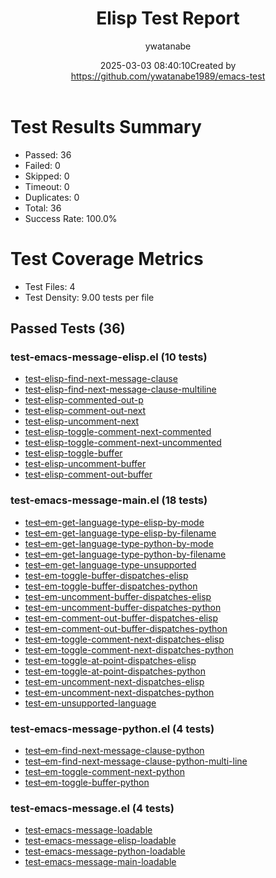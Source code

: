 #+TITLE: Elisp Test Report
#+AUTHOR: ywatanabe
#+DATE: 2025-03-03 08:40:10Created by https://github.com/ywatanabe1989/emacs-test

* Test Results Summary

- Passed: 36
- Failed: 0
- Skipped: 0
- Timeout: 0
- Duplicates: 0
- Total: 36
- Success Rate: 100.0%

* Test Coverage Metrics

- Test Files: 4
- Test Density: 9.00 tests per file

** Passed Tests (36)
*** test-emacs-message-elisp.el (10 tests)
- [[file:tests/test-emacs-message-elisp.el::test-elisp-find-next-message-clause][test-elisp-find-next-message-clause]]
- [[file:tests/test-emacs-message-elisp.el::test-elisp-find-next-message-clause-multiline][test-elisp-find-next-message-clause-multiline]]
- [[file:tests/test-emacs-message-elisp.el::test-elisp-commented-out-p][test-elisp-commented-out-p]]
- [[file:tests/test-emacs-message-elisp.el::test-elisp-comment-out-next][test-elisp-comment-out-next]]
- [[file:tests/test-emacs-message-elisp.el::test-elisp-uncomment-next][test-elisp-uncomment-next]]
- [[file:tests/test-emacs-message-elisp.el::test-elisp-toggle-comment-next-commented][test-elisp-toggle-comment-next-commented]]
- [[file:tests/test-emacs-message-elisp.el::test-elisp-toggle-comment-next-uncommented][test-elisp-toggle-comment-next-uncommented]]
- [[file:tests/test-emacs-message-elisp.el::test-elisp-toggle-buffer][test-elisp-toggle-buffer]]
- [[file:tests/test-emacs-message-elisp.el::test-elisp-uncomment-buffer][test-elisp-uncomment-buffer]]
- [[file:tests/test-emacs-message-elisp.el::test-elisp-comment-out-buffer][test-elisp-comment-out-buffer]]
*** test-emacs-message-main.el (18 tests)
- [[file:tests/test-emacs-message-main.el::test--em-get-language-type-elisp-by-mode][test--em-get-language-type-elisp-by-mode]]
- [[file:tests/test-emacs-message-main.el::test--em-get-language-type-elisp-by-filename][test--em-get-language-type-elisp-by-filename]]
- [[file:tests/test-emacs-message-main.el::test--em-get-language-type-python-by-mode][test--em-get-language-type-python-by-mode]]
- [[file:tests/test-emacs-message-main.el::test--em-get-language-type-python-by-filename][test--em-get-language-type-python-by-filename]]
- [[file:tests/test-emacs-message-main.el::test--em-get-language-type-unsupported][test--em-get-language-type-unsupported]]
- [[file:tests/test-emacs-message-main.el::test-em-toggle-buffer-dispatches-elisp][test-em-toggle-buffer-dispatches-elisp]]
- [[file:tests/test-emacs-message-main.el::test-em-toggle-buffer-dispatches-python][test-em-toggle-buffer-dispatches-python]]
- [[file:tests/test-emacs-message-main.el::test-em-uncomment-buffer-dispatches-elisp][test-em-uncomment-buffer-dispatches-elisp]]
- [[file:tests/test-emacs-message-main.el::test-em-uncomment-buffer-dispatches-python][test-em-uncomment-buffer-dispatches-python]]
- [[file:tests/test-emacs-message-main.el::test-em-comment-out-buffer-dispatches-elisp][test-em-comment-out-buffer-dispatches-elisp]]
- [[file:tests/test-emacs-message-main.el::test-em-comment-out-buffer-dispatches-python][test-em-comment-out-buffer-dispatches-python]]
- [[file:tests/test-emacs-message-main.el::test-em-toggle-comment-next-dispatches-elisp][test-em-toggle-comment-next-dispatches-elisp]]
- [[file:tests/test-emacs-message-main.el::test-em-toggle-comment-next-dispatches-python][test-em-toggle-comment-next-dispatches-python]]
- [[file:tests/test-emacs-message-main.el::test-em-toggle-at-point-dispatches-elisp][test-em-toggle-at-point-dispatches-elisp]]
- [[file:tests/test-emacs-message-main.el::test-em-toggle-at-point-dispatches-python][test-em-toggle-at-point-dispatches-python]]
- [[file:tests/test-emacs-message-main.el::test-em-uncomment-next-dispatches-elisp][test-em-uncomment-next-dispatches-elisp]]
- [[file:tests/test-emacs-message-main.el::test-em-uncomment-next-dispatches-python][test-em-uncomment-next-dispatches-python]]
- [[file:tests/test-emacs-message-main.el::test-em-unsupported-language][test-em-unsupported-language]]
*** test-emacs-message-python.el (4 tests)
- [[file:tests/test-emacs-message-python.el::test--em-find-next-message-clause-python][test--em-find-next-message-clause-python]]
- [[file:tests/test-emacs-message-python.el::test--em-find-next-message-clause-python-multi-line][test--em-find-next-message-clause-python-multi-line]]
- [[file:tests/test-emacs-message-python.el::test--em-toggle-comment-next-python][test--em-toggle-comment-next-python]]
- [[file:tests/test-emacs-message-python.el::test--em-toggle-buffer-python][test--em-toggle-buffer-python]]
*** test-emacs-message.el (4 tests)
- [[file:tests/test-emacs-message.el::test-emacs-message-loadable][test-emacs-message-loadable]]
- [[file:tests/test-emacs-message.el::test-emacs-message-elisp-loadable][test-emacs-message-elisp-loadable]]
- [[file:tests/test-emacs-message.el::test-emacs-message-python-loadable][test-emacs-message-python-loadable]]
- [[file:tests/test-emacs-message.el::test-emacs-message-main-loadable][test-emacs-message-main-loadable]]
